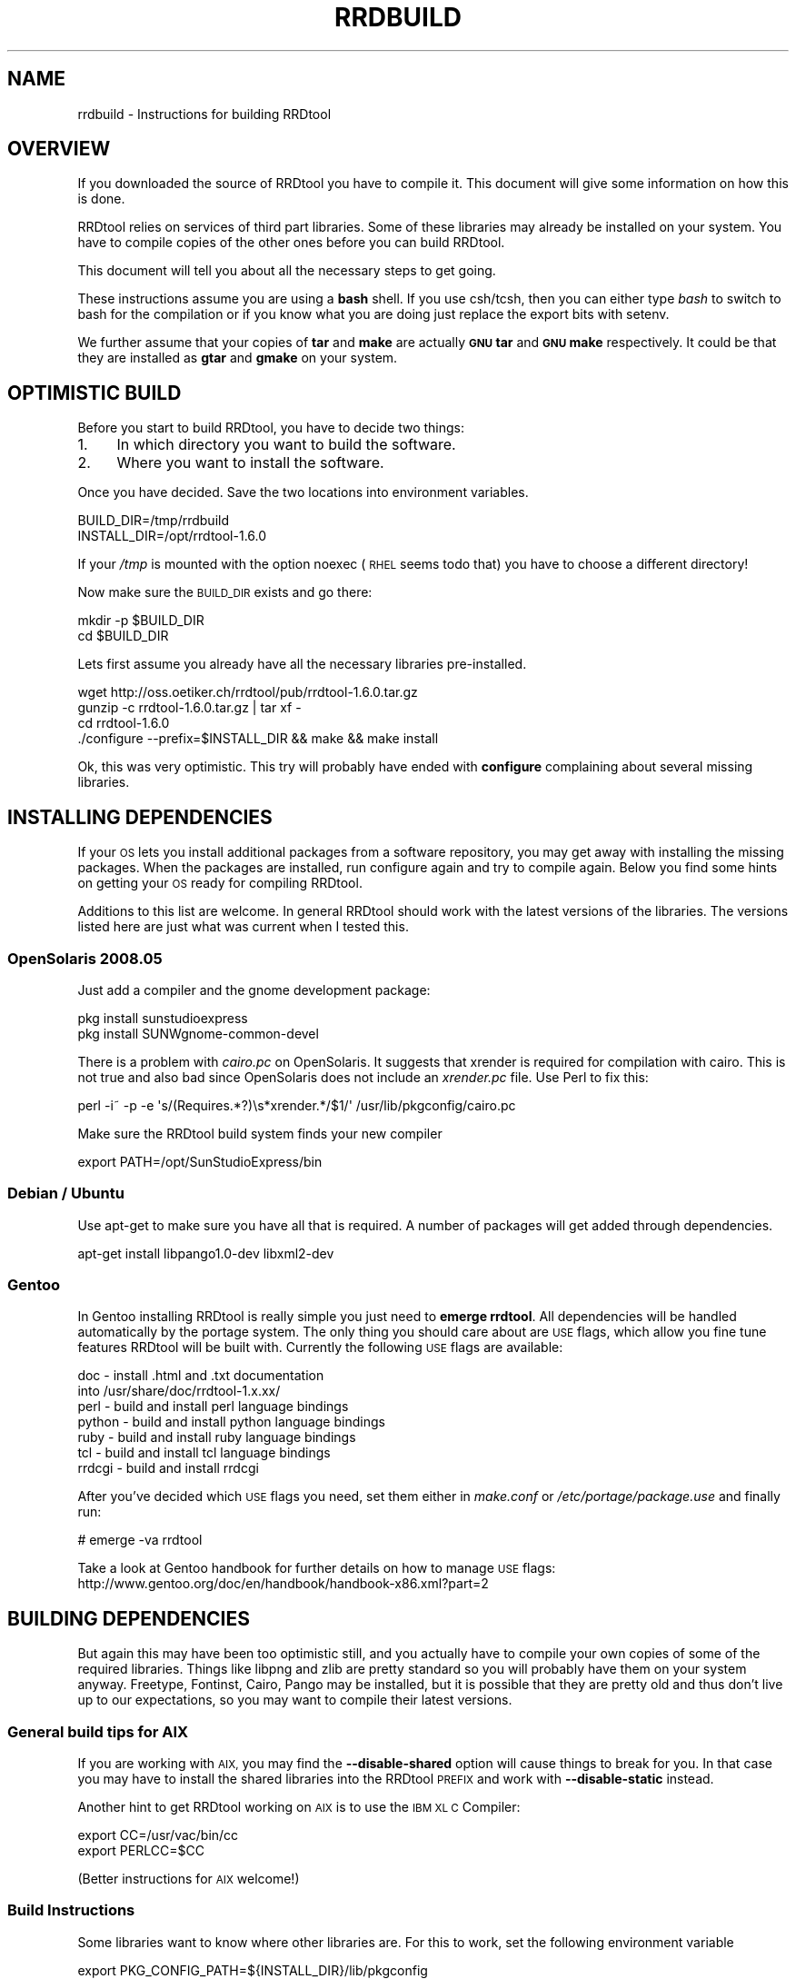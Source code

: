 .\" Automatically generated by Pod::Man 2.27 (Pod::Simple 3.28)
.\"
.\" Standard preamble:
.\" ========================================================================
.de Sp \" Vertical space (when we can't use .PP)
.if t .sp .5v
.if n .sp
..
.de Vb \" Begin verbatim text
.ft CW
.nf
.ne \\$1
..
.de Ve \" End verbatim text
.ft R
.fi
..
.\" Set up some character translations and predefined strings.  \*(-- will
.\" give an unbreakable dash, \*(PI will give pi, \*(L" will give a left
.\" double quote, and \*(R" will give a right double quote.  \*(C+ will
.\" give a nicer C++.  Capital omega is used to do unbreakable dashes and
.\" therefore won't be available.  \*(C` and \*(C' expand to `' in nroff,
.\" nothing in troff, for use with C<>.
.tr \(*W-
.ds C+ C\v'-.1v'\h'-1p'\s-2+\h'-1p'+\s0\v'.1v'\h'-1p'
.ie n \{\
.    ds -- \(*W-
.    ds PI pi
.    if (\n(.H=4u)&(1m=24u) .ds -- \(*W\h'-12u'\(*W\h'-12u'-\" diablo 10 pitch
.    if (\n(.H=4u)&(1m=20u) .ds -- \(*W\h'-12u'\(*W\h'-8u'-\"  diablo 12 pitch
.    ds L" ""
.    ds R" ""
.    ds C` ""
.    ds C' ""
'br\}
.el\{\
.    ds -- \|\(em\|
.    ds PI \(*p
.    ds L" ``
.    ds R" ''
.    ds C`
.    ds C'
'br\}
.\"
.\" Escape single quotes in literal strings from groff's Unicode transform.
.ie \n(.g .ds Aq \(aq
.el       .ds Aq '
.\"
.\" If the F register is turned on, we'll generate index entries on stderr for
.\" titles (.TH), headers (.SH), subsections (.SS), items (.Ip), and index
.\" entries marked with X<> in POD.  Of course, you'll have to process the
.\" output yourself in some meaningful fashion.
.\"
.\" Avoid warning from groff about undefined register 'F'.
.de IX
..
.nr rF 0
.if \n(.g .if rF .nr rF 1
.if (\n(rF:(\n(.g==0)) \{
.    if \nF \{
.        de IX
.        tm Index:\\$1\t\\n%\t"\\$2"
..
.        if !\nF==2 \{
.            nr % 0
.            nr F 2
.        \}
.    \}
.\}
.rr rF
.\"
.\" Accent mark definitions (@(#)ms.acc 1.5 88/02/08 SMI; from UCB 4.2).
.\" Fear.  Run.  Save yourself.  No user-serviceable parts.
.    \" fudge factors for nroff and troff
.if n \{\
.    ds #H 0
.    ds #V .8m
.    ds #F .3m
.    ds #[ \f1
.    ds #] \fP
.\}
.if t \{\
.    ds #H ((1u-(\\\\n(.fu%2u))*.13m)
.    ds #V .6m
.    ds #F 0
.    ds #[ \&
.    ds #] \&
.\}
.    \" simple accents for nroff and troff
.if n \{\
.    ds ' \&
.    ds ` \&
.    ds ^ \&
.    ds , \&
.    ds ~ ~
.    ds /
.\}
.if t \{\
.    ds ' \\k:\h'-(\\n(.wu*8/10-\*(#H)'\'\h"|\\n:u"
.    ds ` \\k:\h'-(\\n(.wu*8/10-\*(#H)'\`\h'|\\n:u'
.    ds ^ \\k:\h'-(\\n(.wu*10/11-\*(#H)'^\h'|\\n:u'
.    ds , \\k:\h'-(\\n(.wu*8/10)',\h'|\\n:u'
.    ds ~ \\k:\h'-(\\n(.wu-\*(#H-.1m)'~\h'|\\n:u'
.    ds / \\k:\h'-(\\n(.wu*8/10-\*(#H)'\z\(sl\h'|\\n:u'
.\}
.    \" troff and (daisy-wheel) nroff accents
.ds : \\k:\h'-(\\n(.wu*8/10-\*(#H+.1m+\*(#F)'\v'-\*(#V'\z.\h'.2m+\*(#F'.\h'|\\n:u'\v'\*(#V'
.ds 8 \h'\*(#H'\(*b\h'-\*(#H'
.ds o \\k:\h'-(\\n(.wu+\w'\(de'u-\*(#H)/2u'\v'-.3n'\*(#[\z\(de\v'.3n'\h'|\\n:u'\*(#]
.ds d- \h'\*(#H'\(pd\h'-\w'~'u'\v'-.25m'\f2\(hy\fP\v'.25m'\h'-\*(#H'
.ds D- D\\k:\h'-\w'D'u'\v'-.11m'\z\(hy\v'.11m'\h'|\\n:u'
.ds th \*(#[\v'.3m'\s+1I\s-1\v'-.3m'\h'-(\w'I'u*2/3)'\s-1o\s+1\*(#]
.ds Th \*(#[\s+2I\s-2\h'-\w'I'u*3/5'\v'-.3m'o\v'.3m'\*(#]
.ds ae a\h'-(\w'a'u*4/10)'e
.ds Ae A\h'-(\w'A'u*4/10)'E
.    \" corrections for vroff
.if v .ds ~ \\k:\h'-(\\n(.wu*9/10-\*(#H)'\s-2\u~\d\s+2\h'|\\n:u'
.if v .ds ^ \\k:\h'-(\\n(.wu*10/11-\*(#H)'\v'-.4m'^\v'.4m'\h'|\\n:u'
.    \" for low resolution devices (crt and lpr)
.if \n(.H>23 .if \n(.V>19 \
\{\
.    ds : e
.    ds 8 ss
.    ds o a
.    ds d- d\h'-1'\(ga
.    ds D- D\h'-1'\(hy
.    ds th \o'bp'
.    ds Th \o'LP'
.    ds ae ae
.    ds Ae AE
.\}
.rm #[ #] #H #V #F C
.\" ========================================================================
.\"
.IX Title "RRDBUILD 1"
.TH RRDBUILD 1 "2016-04-19" "1.6.0" "rrdtool"
.\" For nroff, turn off justification.  Always turn off hyphenation; it makes
.\" way too many mistakes in technical documents.
.if n .ad l
.nh
.SH "NAME"
rrdbuild \- Instructions for building RRDtool
.SH "OVERVIEW"
.IX Header "OVERVIEW"
If you downloaded the source of RRDtool you have to compile it. This
document will give some information on how this is done.
.PP
RRDtool relies on services of third part libraries. Some of these libraries
may already be installed on your system. You have to compile copies of the other
ones before you can build RRDtool.
.PP
This document will tell you about all the necessary steps to get going.
.PP
These instructions assume you are using a \fBbash\fR shell. If you use csh/tcsh,
then you can either type \fIbash\fR to switch to bash for the compilation or if
you know what you are doing just replace the export bits with
setenv.
.PP
We further assume that your copies of \fBtar\fR and \fBmake\fR are actually \fB\s-1GNU\s0
tar\fR and \fB\s-1GNU\s0 make\fR respectively. It could be that they are installed as
\&\fBgtar\fR and \fBgmake\fR on your system.
.SH "OPTIMISTIC BUILD"
.IX Header "OPTIMISTIC BUILD"
Before you start to build RRDtool, you have to decide two things:
.IP "1." 4
In which directory you want to build the software.
.IP "2." 4
Where you want to install the software.
.PP
Once you have decided. Save the two locations into environment variables.
.PP
.Vb 2
\& BUILD_DIR=/tmp/rrdbuild
\& INSTALL_DIR=/opt/rrdtool\-1.6.0
.Ve
.PP
If your \fI/tmp\fR is mounted with the option noexec (\s-1RHEL\s0 seems todo that) you have to choose
a different directory!
.PP
Now make sure the \s-1BUILD_DIR\s0 exists and go there:
.PP
.Vb 2
\& mkdir \-p $BUILD_DIR
\& cd $BUILD_DIR
.Ve
.PP
Lets first assume you already have all the necessary libraries
pre-installed.
.PP
.Vb 4
\& wget http://oss.oetiker.ch/rrdtool/pub/rrdtool\-1.6.0.tar.gz
\& gunzip \-c rrdtool\-1.6.0.tar.gz | tar xf \-
\& cd rrdtool\-1.6.0
\& ./configure \-\-prefix=$INSTALL_DIR && make && make install
.Ve
.PP
Ok, this was very optimistic. This try will probably have ended with
\&\fBconfigure\fR complaining about several missing libraries.
.SH "INSTALLING DEPENDENCIES"
.IX Header "INSTALLING DEPENDENCIES"
If your \s-1OS\s0 lets you install additional packages from a software repository,
you may get away with installing the missing packages. When the packages are
installed, run configure again and try to compile again. Below you find some
hints on getting your \s-1OS\s0 ready for compiling RRDtool.
.PP
Additions to this list are welcome. In general RRDtool should work with the
latest versions of the libraries. The versions listed here are just what was
current when I tested this.
.SS "OpenSolaris 2008.05"
.IX Subsection "OpenSolaris 2008.05"
Just add a compiler and the gnome development package:
.PP
.Vb 2
\& pkg install sunstudioexpress
\& pkg install SUNWgnome\-common\-devel
.Ve
.PP
There is a problem with \fIcairo.pc\fR on OpenSolaris. It suggests that
xrender is required for compilation with cairo. This is not true and also
bad since OpenSolaris does not include an \fIxrender.pc\fR file. Use Perl to
fix this:
.PP
.Vb 1
\& perl \-i~ \-p \-e \*(Aqs/(Requires.*?)\es*xrender.*/$1/\*(Aq /usr/lib/pkgconfig/cairo.pc
.Ve
.PP
Make sure the RRDtool build system finds your new compiler
.PP
.Vb 1
\& export PATH=/opt/SunStudioExpress/bin
.Ve
.SS "Debian / Ubuntu"
.IX Subsection "Debian / Ubuntu"
Use apt-get to make sure you have all that is required. A number
of packages will get added through dependencies.
.PP
.Vb 1
\& apt\-get install libpango1.0\-dev libxml2\-dev
.Ve
.SS "Gentoo"
.IX Subsection "Gentoo"
In Gentoo installing RRDtool is really simple you just need to \fBemerge
rrdtool\fR. All dependencies will be handled automatically by the portage
system. The only thing you should care about are \s-1USE\s0 flags, which allow you
fine tune features RRDtool will be built with. Currently the following \s-1USE\s0
flags are available:
.PP
.Vb 7
\& doc    \- install .html and .txt documentation
\&          into /usr/share/doc/rrdtool\-1.x.xx/
\& perl   \- build and install perl language bindings
\& python \- build and install python language bindings
\& ruby   \- build and install ruby language bindings
\& tcl    \- build and install tcl language bindings
\& rrdcgi \- build and install rrdcgi
.Ve
.PP
After you've decided which \s-1USE\s0 flags you need, set them either in
\&\fImake.conf\fR or \fI/etc/portage/package.use\fR and finally run:
.PP
.Vb 1
\& # emerge \-va rrdtool
.Ve
.PP
Take a look at Gentoo handbook for further details on how to manage \s-1USE\s0
flags: http://www.gentoo.org/doc/en/handbook/handbook\-x86.xml?part=2
.SH "BUILDING DEPENDENCIES"
.IX Header "BUILDING DEPENDENCIES"
But again this may have been too optimistic still, and you actually have to
compile your own copies of some of the required libraries. Things like
libpng and zlib are pretty standard so you will probably have them on your
system anyway. Freetype, Fontinst, Cairo, Pango may be installed, but it is
possible that they are pretty old and thus don't live up to our
expectations, so you may want to compile their latest versions.
.SS "General build tips for \s-1AIX\s0"
.IX Subsection "General build tips for AIX"
If you are working with \s-1AIX,\s0 you may find the \fB\-\-disable\-shared\fR option
will cause things to break for you. In that case you may have to install the
shared libraries into the RRDtool \s-1PREFIX\s0 and work with \fB\-\-disable\-static\fR
instead.
.PP
Another hint to get RRDtool working on \s-1AIX\s0 is to use the \s-1IBM XL C\s0 Compiler:
.PP
.Vb 2
\& export CC=/usr/vac/bin/cc
\& export PERLCC=$CC
.Ve
.PP
(Better instructions for \s-1AIX\s0 welcome!)
.SS "Build Instructions"
.IX Subsection "Build Instructions"
Some libraries want to know where other libraries are. For this to work,
set the following environment variable
.PP
.Vb 2
\& export PKG_CONFIG_PATH=${INSTALL_DIR}/lib/pkgconfig
\& export PATH=$INSTALL_DIR/bin:$PATH
.Ve
.PP
The above relies on the presence of the \fIpkgconfig\fR program. Below you find instructions
on how to compile pkgconfig.
.PP
Since we are compiling libraries dynamically, they must know where to find
each other. This is done by setting an appropriate \s-1LDFLAGS.\s0 Unfortunately,
the syntax again differs from system to system:
.IP "Solaris" 4
.IX Item "Solaris"
.Vb 1
\& export LDFLAGS=\-R${INSTALL_DIR}/lib
.Ve
.Sp
if you are using the Sun Studio/Forte compiler, you may also want to set
.Sp
.Vb 2
\& CFLAGS="\-xO3 \-xcode=pic13"   (SPARC)
\& CFLAGS="\-xO3 \-Kpic"          (x86)
.Ve
.IP "Linux" 4
.IX Item "Linux"
.Vb 1
\& export LDFLAGS="\-Wl,\-\-rpath \-Wl,${INSTALL_DIR}/lib"
.Ve
.IP "\s-1HPUX\s0" 4
.IX Item "HPUX"
.Vb 1
\& export LDFLAGS="+b${INSTALL_DIR}/lib"
.Ve
.IP "\s-1AIX\s0" 4
.IX Item "AIX"
.Vb 1
\& export LDFLAGS="\-Wl,\-blibpath:${INSTALL_DIR}/lib"
.Ve
.PP
If you have \s-1GNU\s0 make installed and it is not called 'make',
then do
.PP
.Vb 2
\& export MAKE=gmake
\& export GNUMAKE=gmake
.Ve
.PP
otherwise just do
.PP
.Vb 1
\& export MAKE=make
.Ve
.PP
\fIBuilding pkgconfig\fR
.IX Subsection "Building pkgconfig"
.PP
As mentioned above, without pkgconfig the whole build process will be lots
of pain and suffering, so make sure you have a copy on your system. If it is
not available natively, here is how to compile it.
.PP
.Vb 6
\& wget http://pkgconfig.freedesktop.org/releases/pkg\-config\-0.23.tar.gz
\& gunzip \-c pkg\-config\-0.23.tar.gz | tar xf \-
\& cd pkg\-config\-0.23
\& ./configure \-\-prefix=$INSTALL_DIR CFLAGS="\-O3 \-fPIC"
\& $MAKE
\& $MAKE install
.Ve
.PP
After installing pkgconfig in a custom directory, setting up the corresponding
environment variable will be helpful.
.PP
.Vb 1
\& export PKG_CONFIG=$INSTALL_DIR/bin/pkg\-config
.Ve
.PP
\fIBuilding zlib\fR
.IX Subsection "Building zlib"
.PP
Chances are very high that you already have that on your system ...
.PP
.Vb 7
\& cd $BUILD_DIR
\& wget http://oss.oetiker.ch/rrdtool/pub/libs/zlib\-1.2.3.tar.gz
\& gunzip \-c zlib\-1.2.3.tar.gz | tar xf \-
\& cd zlib\-1.2.3
\& ./configure \-\-prefix=$INSTALL_DIR CFLAGS="\-O3 \-fPIC" \-\-shared
\& $MAKE
\& $MAKE install
.Ve
.PP
\fIBuilding libpng\fR
.IX Subsection "Building libpng"
.PP
Libpng itself requires zlib to build, so we need to help a bit. If you
already have a copy of zlib on your system (which is very likely) you can
drop the settings of \s-1LDFLAGS\s0 and \s-1CPPFLAGS.\s0 Note that the backslash (\e) at
the end of line 4 means that line 4 and line 5 are on one line.
.PP
.Vb 7
\& cd $BUILD_DIR
\& wget http://oss.oetiker.ch/rrdtool/pub/libs/libpng\-1.2.18.tar.gz
\& gunzip \-c libpng\-1.2.18.tar.gz | tar xf \-
\& cd libpng\-1.2.18
\& env CFLAGS="\-O3 \-fPIC" ./configure \-\-prefix=$INSTALL_DIR
\& $MAKE
\& $MAKE install
.Ve
.PP
\fIBuilding freetype\fR
.IX Subsection "Building freetype"
.PP
.Vb 7
\& cd $BUILD_DIR
\& wget http://oss.oetiker.ch/rrdtool/pub/libs/freetype\-2.3.5.tar.gz
\& gunzip \-c freetype\-2.3.5.tar.gz | tar xf \-
\& cd freetype\-2.3.5
\& ./configure \-\-prefix=$INSTALL_DIR CFLAGS="\-O3 \-fPIC"
\& $MAKE
\& $MAKE install
.Ve
.PP
If you run into problems building freetype on Solaris, you may want to try to
add the following at the start the configure line:
.PP
.Vb 1
\& env EGREP=egrep
.Ve
.PP
\fIBuilding LibXML2\fR
.IX Subsection "Building LibXML2"
.PP
.Vb 7
\& cd $BUILD_DIR
\& wget http://oss.oetiker.ch/rrdtool/pub/libs/libxml2\-2.6.32.tar.gz
\& gunzip \-c libxml2\-2.6.32.tar.gz | tar xf \-
\& cd libxml2\-2.6.32
\& ./configure \-\-prefix=$INSTALL_DIR CFLAGS="\-O3 \-fPIC"
\& $MAKE
\& $MAKE install
.Ve
.PP
\fIBuilding fontconfig\fR
.IX Subsection "Building fontconfig"
.PP
Note that fontconfig has a run time configuration file in INSTALL_DIR/etc you
may want to adjust that so that fontconfig finds the fonts on your system.
Run the fc-cache program to build the fontconfig cache after changing the
config file.
.PP
.Vb 7
\& cd $BUILD_DIR
\& wget http://oss.oetiker.ch/rrdtool/pub/libs/fontconfig\-2.4.2.tar.gz
\& gunzip \-c fontconfig\-2.4.2.tar.gz   | tar xf \-
\& cd fontconfig\-2.4.2
\& ./configure \-\-prefix=$INSTALL_DIR CFLAGS="\-O3 \-fPIC" \-\-with\-freetype\-config=$INSTALL_DIR/bin/freetype\-config
\& $MAKE
\& $MAKE install
.Ve
.PP
\fIBuilding Pixman\fR
.IX Subsection "Building Pixman"
.PP
.Vb 7
\& cd $BUILD_DIR
\& wget http://oss.oetiker.ch/rrdtool/pub/libs/pixman\-0.10.0.tar.gz
\& gunzip \-c pixman\-0.10.0.tar.gz  | tar xf \-
\& cd pixman\-0.10.0
\& ./configure \-\-prefix=$INSTALL_DIR CFLAGS="\-O3 \-fPIC"
\& $MAKE
\& $MAKE install
.Ve
.PP
\fIBuilding Cairo\fR
.IX Subsection "Building Cairo"
.PP
.Vb 11
\& cd $BUILD_DIR
\& wget http://oss.oetiker.ch/rrdtool/pub/libs/cairo\-1.6.4.tar.gz
\& gunzip \-c cairo\-1.6.4.tar.gz   | tar xf \-
\& cd cairo\-1.6.4
\& ./configure \-\-prefix=$INSTALL_DIR \e
\&    \-\-enable\-xlib=no \e
\&    \-\-enable\-xlib\-render=no \e
\&    \-\-enable\-win32=no \e
\&    CFLAGS="\-O3 \-fPIC"
\& $MAKE
\& $MAKE install
.Ve
.PP
When building on Solaris you may want todo
.PP
.Vb 5
\& ./configure \-\-prefix=$INSTALL_DIR \e
\&    \-\-enable\-xlib=no \e
\&    \-\-enable\-xlib\-render=no \e
\&    \-\-enable\-win32=no \e
\&    CFLAGS="\-O3 \-fPIC \-D_POSIX_PTHREAD_SEMANTICS"
.Ve
.PP
\fIBuilding Glib\fR
.IX Subsection "Building Glib"
.PP
.Vb 7
\& cd $BUILD_DIR
\& wget http://oss.oetiker.ch/rrdtool/pub/libs/glib\-2.15.4.tar.gz
\& gunzip \-c glib\-2.15.4.tar.gz  | tar xf \-
\& cd glib\-2.15.4
\& ./configure \-\-prefix=$INSTALL_DIR CFLAGS="\-O3 \-fPIC"
\& $MAKE
\& $MAKE install
.Ve
.PP
\fIBuilding Pango\fR
.IX Subsection "Building Pango"
.PP
.Vb 7
\& cd $BUILD_DIR
\& wget http://oss.oetiker.ch/rrdtool/pub/libs/pango\-1.21.1.tar.bz2
\& bunzip2 \-c pango\-1.21.1.tar.bz2 | tar xf \-
\& cd pango\-1.21.1
\& ./configure \-\-prefix=$INSTALL_DIR CFLAGS="\-O3 \-fPIC" \-\-without\-x
\& $MAKE
\& $MAKE install
.Ve
.SS "Building rrdtool (second try)"
.IX Subsection "Building rrdtool (second try)"
Now all the dependent libraries are built and you can try again. This time
you tell configure where it should be looking for libraries and include
files. This is done via environment variables. Depending on the shell you
are running, the syntax for setting environment variables is different.
.PP
And finally try building again. We disable the python and tcl bindings
because it seems that a fair number of people have ill configured python and
tcl setups that would prevent RRDtool from building if they are included in
their current state.
.PP
.Vb 5
\& cd $BUILD_DIR/rrdtool\-1.6.0
\& ./configure \-\-prefix=$INSTALL_DIR \-\-disable\-tcl \-\-disable\-python
\& $MAKE clean
\& $MAKE
\& $MAKE install
.Ve
.PP
\&\s-1SOLARIS HINT:\s0 if you want to build  the Perl module for the native Perl (the
one shipping with Solaris) you will need the Sun Forte compiler installed on
your box or you have to hand-tune bindings/perl\-shared/Makefile while
building!
.PP
Now go to \fI\f(CI$INSTALL_DIR\fI\fR\fB/share/rrdtool/examples/\fR and run them to see if
your build has been successful.
.SH "AUTHOR"
.IX Header "AUTHOR"
Tobias Oetiker <tobi@oetiker.ch>
